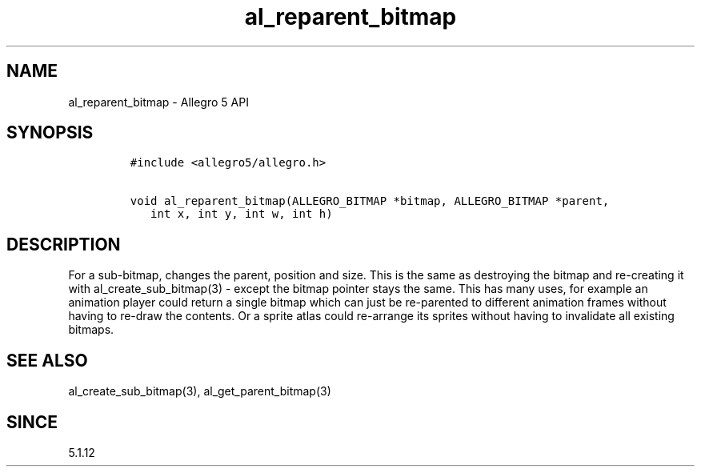 .\" Automatically generated by Pandoc 3.1.3
.\"
.\" Define V font for inline verbatim, using C font in formats
.\" that render this, and otherwise B font.
.ie "\f[CB]x\f[]"x" \{\
. ftr V B
. ftr VI BI
. ftr VB B
. ftr VBI BI
.\}
.el \{\
. ftr V CR
. ftr VI CI
. ftr VB CB
. ftr VBI CBI
.\}
.TH "al_reparent_bitmap" "3" "" "Allegro reference manual" ""
.hy
.SH NAME
.PP
al_reparent_bitmap - Allegro 5 API
.SH SYNOPSIS
.IP
.nf
\f[C]
#include <allegro5/allegro.h>

void al_reparent_bitmap(ALLEGRO_BITMAP *bitmap, ALLEGRO_BITMAP *parent,
   int x, int y, int w, int h)
\f[R]
.fi
.SH DESCRIPTION
.PP
For a sub-bitmap, changes the parent, position and size.
This is the same as destroying the bitmap and re-creating it with
al_create_sub_bitmap(3) - except the bitmap pointer stays the same.
This has many uses, for example an animation player could return a
single bitmap which can just be re-parented to different animation
frames without having to re-draw the contents.
Or a sprite atlas could re-arrange its sprites without having to
invalidate all existing bitmaps.
.SH SEE ALSO
.PP
al_create_sub_bitmap(3), al_get_parent_bitmap(3)
.SH SINCE
.PP
5.1.12
